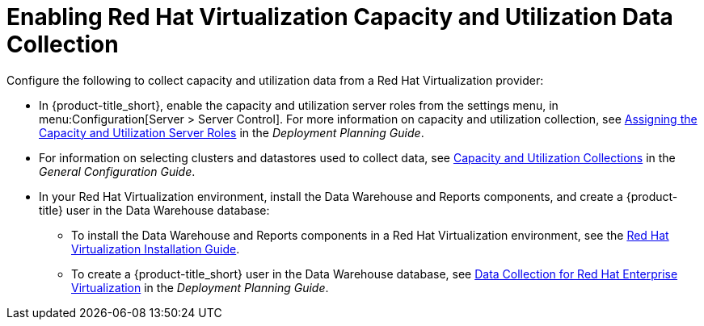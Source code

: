[[enabling_CU_RHV]]
= Enabling Red Hat Virtualization Capacity and Utilization Data Collection

Configure the following to collect capacity and utilization data from a Red Hat Virtualization provider:

* In {product-title_short}, enable the capacity and utilization server roles from the settings menu, in menu:Configuration[Server > Server Control]. For more information on capacity and utilization collection, see https://access.redhat.com/documentation/en-us/red_hat_cloudforms/4.6/html-single/deployment_planning_guide/#assigning_the_capacity_and_utilization_server_roles[Assigning the Capacity and Utilization Server Roles] in the _Deployment Planning Guide_.

* For information on selecting clusters and datastores used to collect data, see https://access.redhat.com/documentation/en-us/red_hat_cloudforms/4.6/html-single/general_configuration/#capacity-and-utilization-collections[Capacity and Utilization Collections] in the _General Configuration Guide_.
//https://access.redhat.com/documentation/en-us/red_hat_cloudforms/4.6/html-single/deployment_planning_guide/#assigning_the_capacity_and_utilization_server_roles[Assigning the Capacity and Utilization Server Roles]

* In your Red Hat Virtualization environment, install the Data Warehouse and Reports components, and create a {product-title} user in the Data Warehouse database:
** To install the Data Warehouse and Reports components in a Red Hat Virtualization environment, see the link:https://access.redhat.com/documentation/en/red-hat-virtualization/4.0/paged/installation-guide/[Red Hat Virtualization Installation Guide].
** To create a {product-title_short} user in the Data Warehouse database, see https://access.redhat.com/documentation/en-us/red_hat_cloudforms/4.6/html-single/deployment_planning_guide/#data_collection_for_rhev_33_34[Data Collection for Red Hat Enterprise Virtualization] in the _Deployment Planning Guide_.


